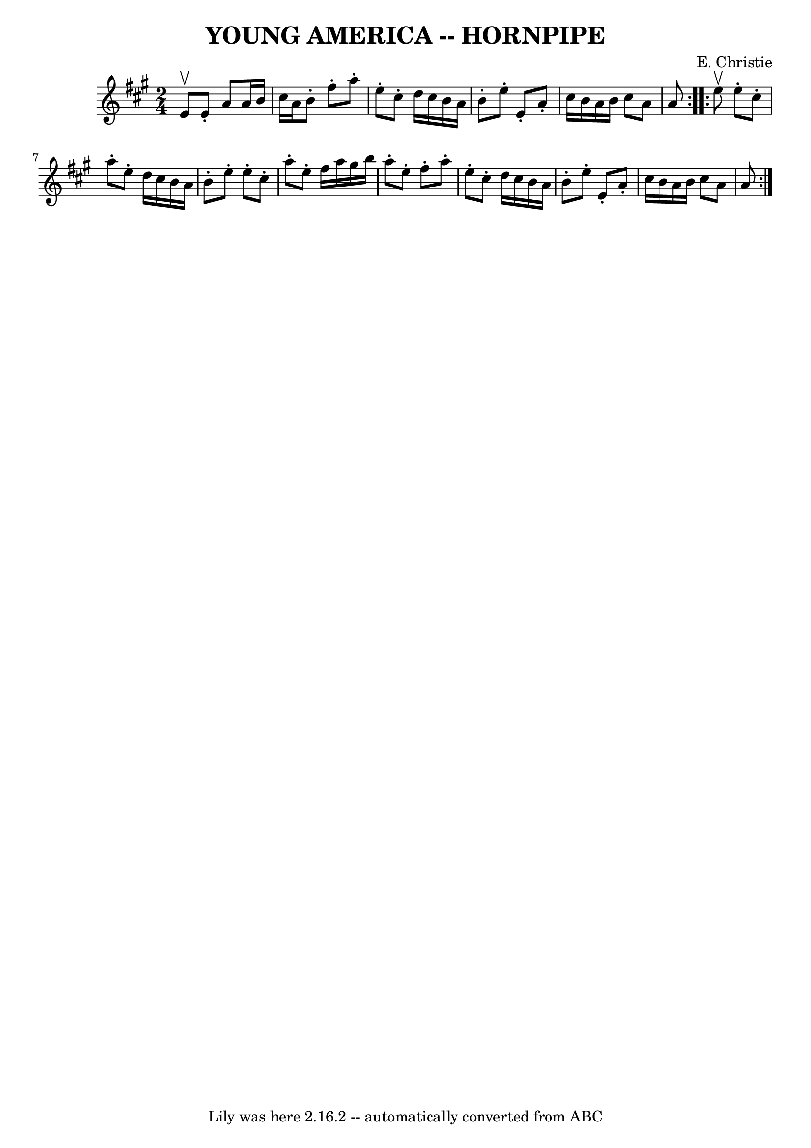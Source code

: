 \version "2.7.40"
\header {
	book = "Ryan's Mammoth Collection of Fiddle Tunes"
	composer = "E. Christie"
	crossRefNumber = "1"
	footnotes = "\\\\\\\\FIGURE -- TWIN SISTERS, or (MERRY DANCE.) (Often Used.)"
	tagline = "Lily was here 2.16.2 -- automatically converted from ABC"
	title = "YOUNG AMERICA -- HORNPIPE"
}
voicedefault =  {
\set Score.defaultBarType = "empty"

\repeat volta 2 {
\time 2/4 \key a \major e'8^\upbow       |
 e'8 -. a'8 a'16    
b'16 cis''16 a'16    |
 b'8 -.     |
 fis''8 -. a''8 -. 
 e''8 -. cis''8 -.   |
 d''16 cis''16 b'16 a'16 b'8 -.   
e''8 -.   |
 e'8 -. a'8 -. cis''16 b'16 a'16 b'16    
|
 cis''8 a'8 a'8    }     \repeat volta 2 { e''8^\upbow       
|
 e''8 -. cis''8 -. a''8 -. e''8 -.   |
 d''16    
cis''16 b'16 a'16 b'8 -. e''8 -.   |
 e''8 -. cis''8 -.   
a''8 -. e''8 -.   |
 fis''16 a''16 gis''16 b''16 a''8 -.  
 e''8 -.   |
     |
 fis''8 -. a''8 -. e''8 -. cis''8 -.   
|
 d''16 cis''16 b'16 a'16 b'8 -. e''8 -.   |
   
e'8 -. a'8 -. cis''16 b'16 a'16 b'16    |
 cis''8 a'8   
 a'8    }   
}

\score{
    <<

	\context Staff="default"
	{
	    \voicedefault 
	}

    >>
	\layout {
	}
	\midi {}
}
